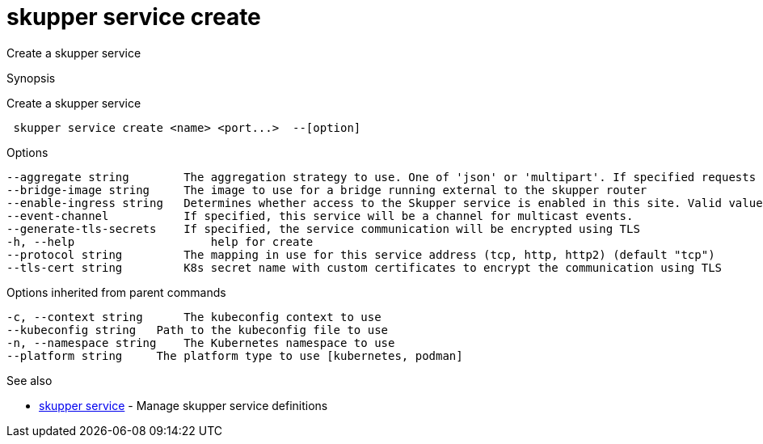 = skupper service create

Create a skupper service

.Synopsis

Create a skupper service

```
 skupper service create <name> <port...>  --[option]


```

.Options

```
--aggregate string        The aggregation strategy to use. One of 'json' or 'multipart'. If specified requests to this service will be sent to all registered implementations and the responses aggregated.
--bridge-image string     The image to use for a bridge running external to the skupper router
--enable-ingress string   Determines whether access to the Skupper service is enabled in this site. Valid values are Always (default) or Never.
--event-channel           If specified, this service will be a channel for multicast events.
--generate-tls-secrets    If specified, the service communication will be encrypted using TLS
-h, --help                    help for create
--protocol string         The mapping in use for this service address (tcp, http, http2) (default "tcp")
--tls-cert string         K8s secret name with custom certificates to encrypt the communication using TLS
```

.Options inherited from parent commands

```
-c, --context string      The kubeconfig context to use
--kubeconfig string   Path to the kubeconfig file to use
-n, --namespace string    The Kubernetes namespace to use
--platform string     The platform type to use [kubernetes, podman]
```

.See also

* xref:skupper_service.adoc[skupper service]	 - Manage skupper service definitions

[discrete]
// Auto generated by spf13/cobra on 12-Jun-2023
